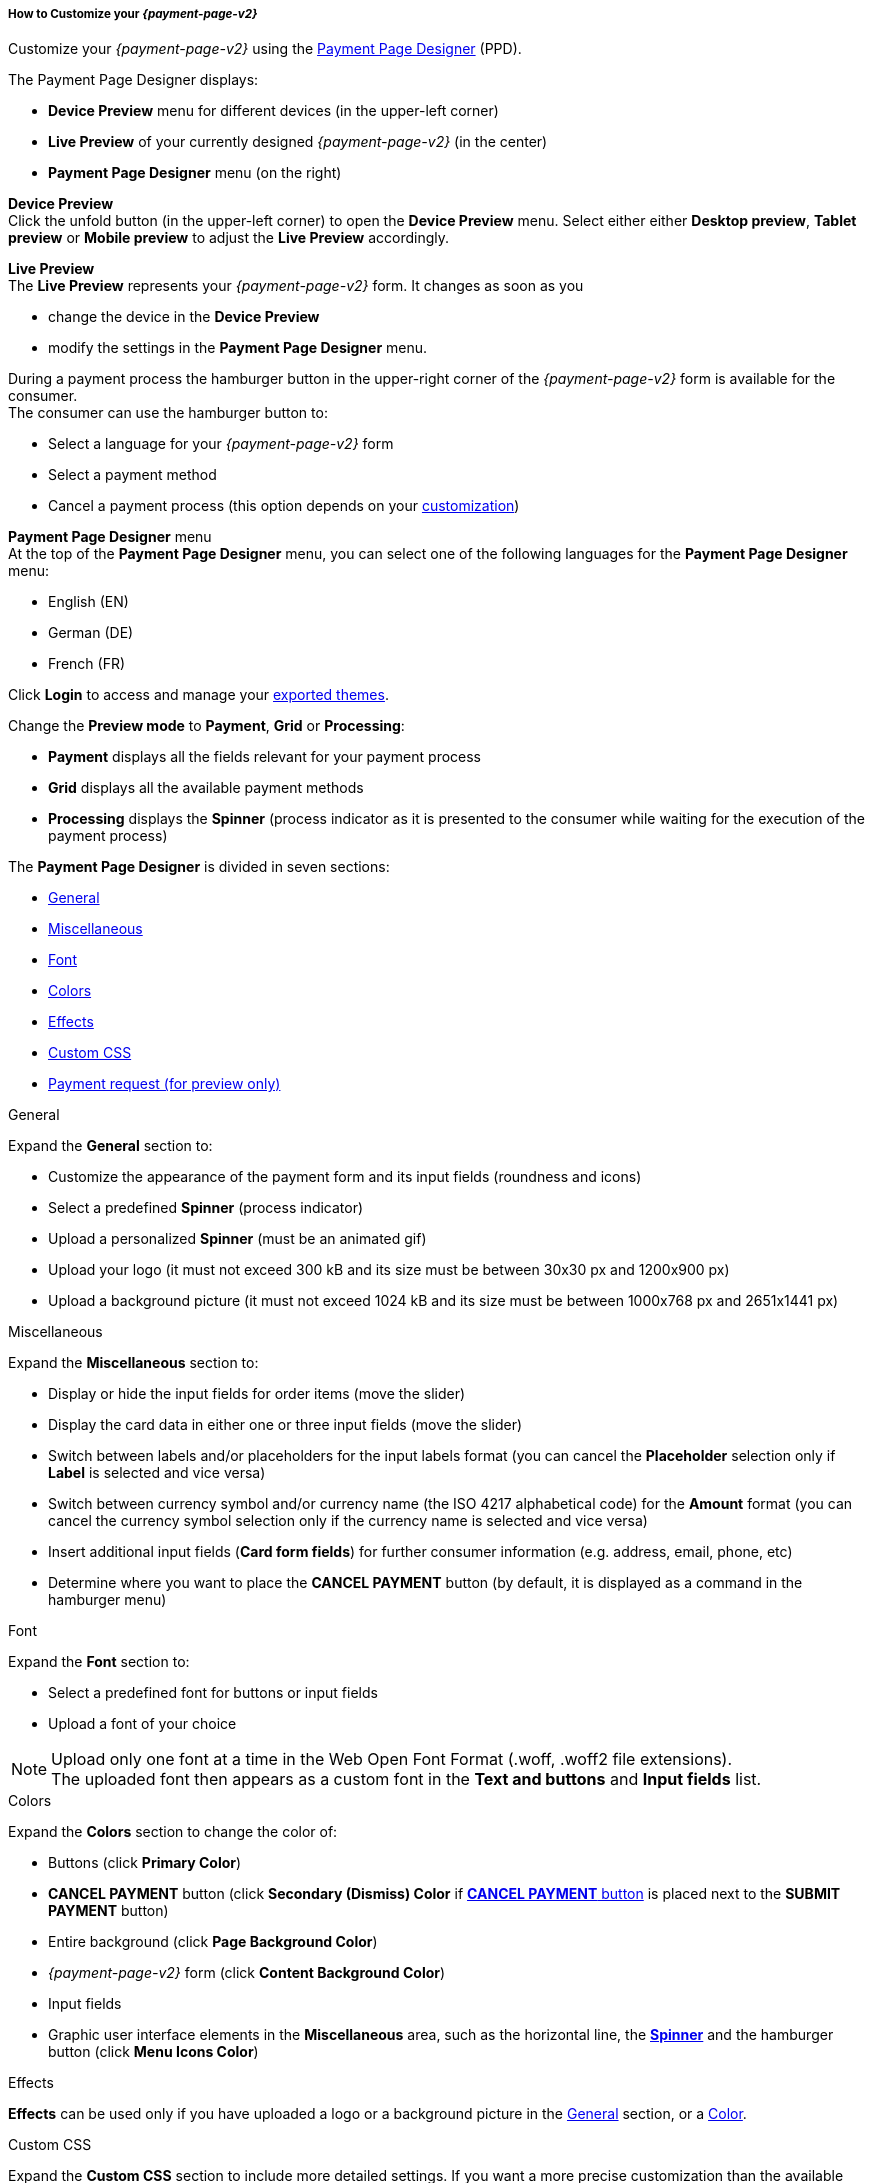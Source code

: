 [#PPD_customize]
===== How to Customize your _{payment-page-v2}_

Customize your _{payment-page-v2}_ using the https://designer-test.{domain}[Payment Page Designer] (PPD).

.The Payment Page Designer displays:

- *Device Preview* menu for different devices (in the upper-left corner) +
- *Live Preview* of your currently designed _{payment-page-v2}_ (in the center) +
- *Payment Page Designer* menu (on the right)

*Device Preview* +
Click the unfold button (in the upper-left corner) to open the *Device Preview* menu. 
Select either either *Desktop preview*, *Tablet preview* or *Mobile preview* to adjust the *Live Preview* accordingly.

*Live Preview* +
The *Live Preview* represents your _{payment-page-v2}_ form. It changes as soon as you 

- change the device in the *Device Preview* +
- modify the settings in the *Payment Page Designer* menu. +

During a payment process the hamburger button in the upper-right corner of the _{payment-page-v2}_ form is available for the consumer. +
The consumer can use the hamburger button to:

- Select a language for your _{payment-page-v2}_ form
- Select a payment method
- Cancel a payment process (this option depends on your <<PPD_customize_misc, customization>>)

//-

[#PPD_customize_menu]
*Payment Page Designer* menu +
At the top of the *Payment Page Designer* menu, you can select one of the following languages for the *Payment Page Designer* menu:

- English (EN)
- German (DE)
- French (FR)

//-

Click *Login* to access and manage your <<PPD_customize_save, exported themes>>.

Change the *Preview mode* to *Payment*, *Grid* or *Processing*:

- *Payment* displays all the fields relevant for your payment process
- *Grid* displays all the available payment methods
- *Processing* displays the *Spinner* (process indicator as it is presented to the consumer while waiting for the execution of the payment process)

//-

The *Payment Page Designer* is divided in seven sections:

- <<PPD_customize_general, General>>
- <<PPD_customize_misc, Miscellaneous>>
- <<PPD_customize_font, Font>>
- <<PPD_customize_colors, Colors>>
- <<PPD_customize_effects, Effects>>
- <<PPD_customize_css, Custom CSS>>
- <<PPD_customize_payment-request, Payment request (for preview only)>>

//-

[#PPD_customize_general]
.General

Expand the *General* section to:

- Customize the appearance of the payment form and its input fields (roundness and icons)
- Select a predefined *Spinner* (process indicator)
- Upload a personalized *Spinner* (must be an animated gif)
- Upload your logo (it must not exceed 300 kB and its size must be between 30x30 px and 1200x900 px)
- Upload a background picture (it must not exceed 1024 kB and its size must be between 1000x768 px and 2651x1441 px)

//-

[#PPD_customize_misc]
.Miscellaneous

Expand the *Miscellaneous* section to:

- Display or hide the input fields for order items (move the slider)
- Display the card data in either one or three input fields (move the slider)
- Switch between labels and/or placeholders for the input labels format (you can cancel the *Placeholder* selection only if *Label* 
is selected and vice versa)
- Switch between currency symbol and/or currency name (the ISO 4217 alphabetical code) for the *Amount* format (you can cancel the currency symbol selection only if the currency name is selected and vice versa)
- Insert additional input fields (*Card form fields*) for further consumer information (e.g. address, email, phone, etc)
- Determine where you want to place the *CANCEL PAYMENT* button (by default, it is displayed as a command in the hamburger menu)

//-

[#PPD_customize_font]
.Font

Expand the *Font* section to:

- Select a predefined font for buttons or input fields +
- Upload a font of your choice + 

//-

NOTE: Upload only one font at a time in the Web Open Font Format (.woff, .woff2 file extensions). +
The uploaded font then appears as a custom font in the *Text and buttons* and *Input fields* list. 

[#PPD_customize_colors]
.Colors

Expand the *Colors* section to change the color of: 

- Buttons (click *Primary Color*)
- *CANCEL PAYMENT* button (click *Secondary (Dismiss) Color* if <<PPD_customize_misc, *CANCEL PAYMENT* button>> is placed next to the *SUBMIT PAYMENT* button)
- Entire background (click *Page Background Color*)
- _{payment-page-v2}_ form (click *Content Background Color*)
- Input fields
- Graphic user interface elements in the *Miscellaneous* area, such as the horizontal line, the <<PPD_customize_general, *Spinner*>> and the hamburger button (click *Menu Icons Color*)

//-

[#PPD_customize_effects]
.Effects

*Effects* can be used only if you have uploaded a logo or a background picture in the <<PPD_customize_general, General>> section, or a <<PPD_customize_colors, Color>>.

[#PPD_customize_css]
.Custom CSS

Expand the *Custom CSS* section to include more detailed settings. If you want a more precise customization than the available presets, personalize your style sheet further and save it (<<PPD_customize_save, export it to a theme>>).

[#PPD_customize_payment-request]
.Payment request (for preview only)

Expand the *Payment request* section to change the values of a potential payment request (e.g. requested-amount@value, requested-amount@currency, order-item.name, order-item.description, etc). The *Live Preview* displays your modifications immediately. +
If the order items are not visible, display them using the <<PPD_customize_misc, Miscellaneous>> section.

[#PPD_customize_save]
.Save your settings

Click *Export theme* to save your settings as a .json file.

[#PPD_customize_customize]
.Customize your themes

Click *Import theme* to customize your saved themes.

//-

[#PaymentPageDesigner_QuickStartGuide_ThemesMenu_RegisteredUsers]
====== Themes Menu (Registered Users)

[cols="1,1,1"]
[frame=none]
[grid=none]
|===
a|Log in for access to the _Themes_ menu. To find out more, go to <<PPD_customize_menu, Registration & Login>>. 
The _Themes_ menu displays:

. Details about the currently selected theme.
. The current logged-in user. Change the user by clicking the pencil on the right.
. The _Create New Theme_ window.
image:images/03-01-07-01-pp-designer-quick-start-guide/Payment_Page_Designer_themes_menu_create_new_theme.png[Payment Page Designer create new theme]

. The option to import a theme in `.json` file format from your
computer. A new theme named after the file is created upon import.
. A list of your current themes.
. The *Preview* button.
//-

You can switch between the _Themes_ and the default payment page designer menu at
any time. To go back to the default menu, click the *BACK TO STYLER* button at the bottom.

The Payment Page Designer menu now displays the following buttons instead of *Import theme* and *Export theme*:
image:images/03-01-07-01-pp-designer-quick-start-guide/Payment_Page_Designer_themes_menu_manage_save.png[Payment Page Designer manage and save buttons]

A. The *MANAGE* button. Click to switch to the _Themes_ menu.
B. The *SAVE YOUR STYLE* button. Click to save your work progress. If the theme
hasn't been created yet, a window opens where you can name and
save your new theme.
//-
a|
ifdef::env-wirecard[]
image::images/03-01-07-01-pp-designer-quick-start-guide/Payment_Page_Designer_themes_menu_themes_user.png[Payment Page Designer themes user]
endif::[]

ifndef::env-wirecard[]
image::images/03-01-07-01-pp-designer-quick-start-guide/Payment_Page_Designer_themes_menu_themes_user_whitelabeled.png[Payment Page Designer themes user]
endif::[]

a|image::images/03-01-07-01-pp-designer-quick-start-guide/Payment_Page_Designer_themes_menu_styling_theme_details.png[Payment Page Designer styling theme details]
|===

[#PaymentPageDesigner_QuickStartGuide_ManagingYourThemes]
.Managing Your Themes

[.clearfix]
--
[.right]
image::images/03-01-07-01-pp-designer-quick-start-guide/Payment_Page_Designer_managing_your_themes.png[Payment Page Designer managing themes]

Click each theme to open a window with its details. Discover below each button's functionality:

. Sets the selected theme as default. 
. Saves your current work progress.
. Activates the selected theme.
. Saves the selected theme under a different name.
. Deactivates the selected theme.
. Exports the selected theme as a `.json` file.
. Switches to the Payment Page Designer menu with the customized setting of the selected theme.
. Removes the selected theme from the PPD.
. Allows you to edit the theme name.
. Opens a preview of the theme with basic information. You can download the preview in `.jpeg` format.
//-
--
image::images/03-01-07-01-pp-designer-quick-start-guide/Payment_Page_Designer_test.png[Payment Page Designer test]
